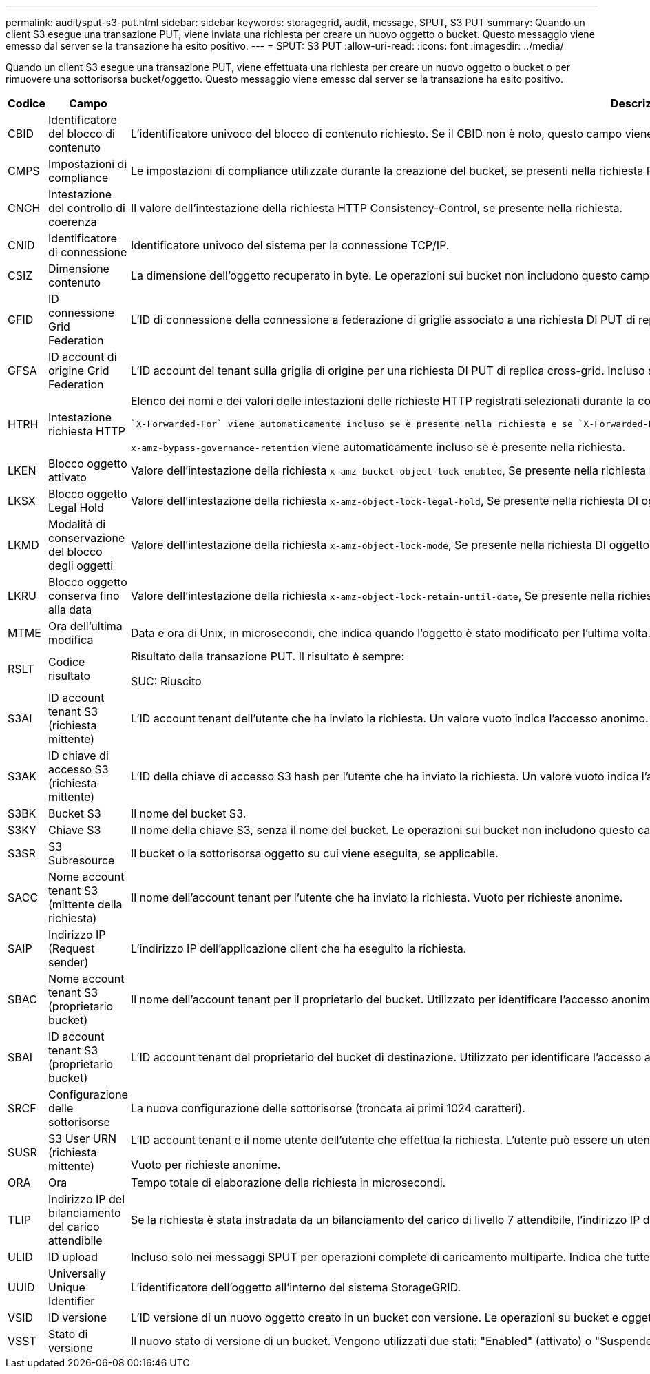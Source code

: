 ---
permalink: audit/sput-s3-put.html 
sidebar: sidebar 
keywords: storagegrid, audit, message, SPUT, S3 PUT 
summary: Quando un client S3 esegue una transazione PUT, viene inviata una richiesta per creare un nuovo oggetto o bucket. Questo messaggio viene emesso dal server se la transazione ha esito positivo. 
---
= SPUT: S3 PUT
:allow-uri-read: 
:icons: font
:imagesdir: ../media/


[role="lead"]
Quando un client S3 esegue una transazione PUT, viene effettuata una richiesta per creare un nuovo oggetto o bucket o per rimuovere una sottorisorsa bucket/oggetto. Questo messaggio viene emesso dal server se la transazione ha esito positivo.

[cols="1a,1a,4a"]
|===
| Codice | Campo | Descrizione 


 a| 
CBID
 a| 
Identificatore del blocco di contenuto
 a| 
L'identificatore univoco del blocco di contenuto richiesto. Se il CBID non è noto, questo campo viene impostato su 0. Le operazioni sui bucket non includono questo campo.



 a| 
CMPS
 a| 
Impostazioni di compliance
 a| 
Le impostazioni di compliance utilizzate durante la creazione del bucket, se presenti nella richiesta PUT bucket (troncate ai primi 1024 caratteri).



 a| 
CNCH
 a| 
Intestazione del controllo di coerenza
 a| 
Il valore dell'intestazione della richiesta HTTP Consistency-Control, se presente nella richiesta.



 a| 
CNID
 a| 
Identificatore di connessione
 a| 
Identificatore univoco del sistema per la connessione TCP/IP.



 a| 
CSIZ
 a| 
Dimensione contenuto
 a| 
La dimensione dell'oggetto recuperato in byte. Le operazioni sui bucket non includono questo campo.



 a| 
GFID
 a| 
ID connessione Grid Federation
 a| 
L'ID di connessione della connessione a federazione di griglie associato a una richiesta DI PUT di replica a griglia incrociata. Incluso solo nei registri di controllo nella griglia di destinazione.



 a| 
GFSA
 a| 
ID account di origine Grid Federation
 a| 
L'ID account del tenant sulla griglia di origine per una richiesta DI PUT di replica cross-grid. Incluso solo nei registri di controllo nella griglia di destinazione.



 a| 
HTRH
 a| 
Intestazione richiesta HTTP
 a| 
Elenco dei nomi e dei valori delle intestazioni delle richieste HTTP registrati selezionati durante la configurazione.

 `X-Forwarded-For` viene automaticamente incluso se è presente nella richiesta e se `X-Forwarded-For` Il valore è diverso dall'indirizzo IP del mittente della richiesta (campo di audit SAIP).

`x-amz-bypass-governance-retention` viene automaticamente incluso se è presente nella richiesta.



 a| 
LKEN
 a| 
Blocco oggetto attivato
 a| 
Valore dell'intestazione della richiesta `x-amz-bucket-object-lock-enabled`, Se presente nella richiesta PUT bucket.



 a| 
LKSX
 a| 
Blocco oggetto Legal Hold
 a| 
Valore dell'intestazione della richiesta `x-amz-object-lock-legal-hold`, Se presente nella richiesta DI oggetto PUT.



 a| 
LKMD
 a| 
Modalità di conservazione del blocco degli oggetti
 a| 
Valore dell'intestazione della richiesta `x-amz-object-lock-mode`, Se presente nella richiesta DI oggetto PUT.



 a| 
LKRU
 a| 
Blocco oggetto conserva fino alla data
 a| 
Valore dell'intestazione della richiesta `x-amz-object-lock-retain-until-date`, Se presente nella richiesta DI oggetto PUT.



 a| 
MTME
 a| 
Ora dell'ultima modifica
 a| 
Data e ora di Unix, in microsecondi, che indica quando l'oggetto è stato modificato per l'ultima volta.



 a| 
RSLT
 a| 
Codice risultato
 a| 
Risultato della transazione PUT. Il risultato è sempre:

SUC: Riuscito



 a| 
S3AI
 a| 
ID account tenant S3 (richiesta mittente)
 a| 
L'ID account tenant dell'utente che ha inviato la richiesta. Un valore vuoto indica l'accesso anonimo.



 a| 
S3AK
 a| 
ID chiave di accesso S3 (richiesta mittente)
 a| 
L'ID della chiave di accesso S3 hash per l'utente che ha inviato la richiesta. Un valore vuoto indica l'accesso anonimo.



 a| 
S3BK
 a| 
Bucket S3
 a| 
Il nome del bucket S3.



 a| 
S3KY
 a| 
Chiave S3
 a| 
Il nome della chiave S3, senza il nome del bucket. Le operazioni sui bucket non includono questo campo.



 a| 
S3SR
 a| 
S3 Subresource
 a| 
Il bucket o la sottorisorsa oggetto su cui viene eseguita, se applicabile.



 a| 
SACC
 a| 
Nome account tenant S3 (mittente della richiesta)
 a| 
Il nome dell'account tenant per l'utente che ha inviato la richiesta. Vuoto per richieste anonime.



 a| 
SAIP
 a| 
Indirizzo IP (Request sender)
 a| 
L'indirizzo IP dell'applicazione client che ha eseguito la richiesta.



 a| 
SBAC
 a| 
Nome account tenant S3 (proprietario bucket)
 a| 
Il nome dell'account tenant per il proprietario del bucket. Utilizzato per identificare l'accesso anonimo o multiaccount.



 a| 
SBAI
 a| 
ID account tenant S3 (proprietario bucket)
 a| 
L'ID account tenant del proprietario del bucket di destinazione. Utilizzato per identificare l'accesso anonimo o multiaccount.



 a| 
SRCF
 a| 
Configurazione delle sottorisorse
 a| 
La nuova configurazione delle sottorisorse (troncata ai primi 1024 caratteri).



 a| 
SUSR
 a| 
S3 User URN (richiesta mittente)
 a| 
L'ID account tenant e il nome utente dell'utente che effettua la richiesta. L'utente può essere un utente locale o LDAP. Ad esempio: `urn:sgws:identity::03393893651506583485:root`

Vuoto per richieste anonime.



 a| 
ORA
 a| 
Ora
 a| 
Tempo totale di elaborazione della richiesta in microsecondi.



 a| 
TLIP
 a| 
Indirizzo IP del bilanciamento del carico attendibile
 a| 
Se la richiesta è stata instradata da un bilanciamento del carico di livello 7 attendibile, l'indirizzo IP del bilanciamento del carico.



 a| 
ULID
 a| 
ID upload
 a| 
Incluso solo nei messaggi SPUT per operazioni complete di caricamento multiparte. Indica che tutte le parti sono state caricate e assemblate.



 a| 
UUID
 a| 
Universally Unique Identifier
 a| 
L'identificatore dell'oggetto all'interno del sistema StorageGRID.



 a| 
VSID
 a| 
ID versione
 a| 
L'ID versione di un nuovo oggetto creato in un bucket con versione. Le operazioni su bucket e oggetti in bucket senza versione non includono questo campo.



 a| 
VSST
 a| 
Stato di versione
 a| 
Il nuovo stato di versione di un bucket. Vengono utilizzati due stati: "Enabled" (attivato) o "Suspended" (sospeso). Le operazioni sugli oggetti non includono questo campo.

|===